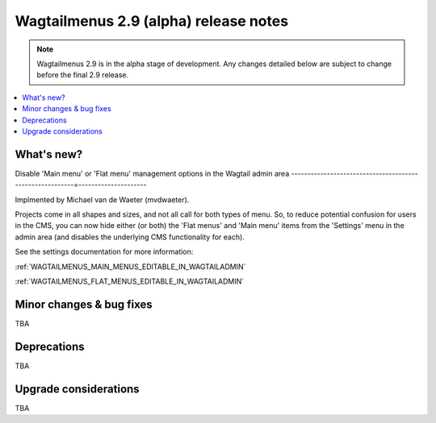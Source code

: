 ======================================
Wagtailmenus 2.9 (alpha) release notes
======================================

.. NOTE ::
    
    Wagtailmenus 2.9 is in the alpha stage of development. Any changes
    detailed below are subject to change before the final 2.9 release.


.. contents::
    :local:
    :depth: 1


What's new?
===========


Disable 'Main menu' or 'Flat menu' management options in the Wagtail admin area
---------------------------------------------------------=---------------------

Implmented by Michael van de Waeter (mvdwaeter).

Projects come in all shapes and sizes, and not all call for both types of menu. So, to reduce potential confusion for users in the CMS, you can now hide either (or both) the 'Flat menus' and 'Main menu' items from the 'Settings' menu in the admin area (and disables the underlying CMS functionality for each).

See the settings documentation for more information:

:ref:`WAGTAILMENUS_MAIN_MENUS_EDITABLE_IN_WAGTAILADMIN`

:ref:`WAGTAILMENUS_FLAT_MENUS_EDITABLE_IN_WAGTAILADMIN` 


Minor changes & bug fixes 
=========================

TBA


Deprecations
============

TBA


Upgrade considerations
======================

TBA
